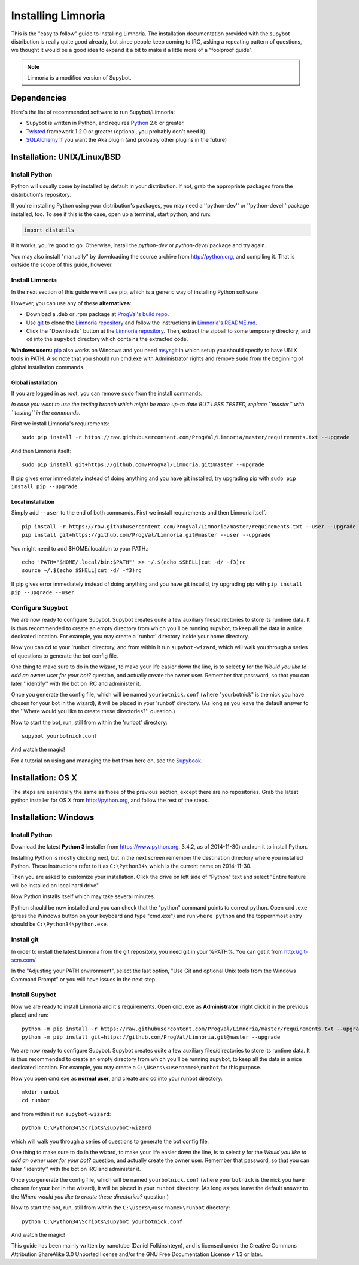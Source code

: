 .. highlight:: bash

.. _use-install:

*******************
Installing Limnoria
*******************

This is the "easy to follow" guide to installing Limnoria. The installation
documentation provided with the supybot distribution is really quite good
already, but since people keep coming to IRC, asking a repeating pattern of
questions, we thought it would be a good idea to expand it a bit to make it
a little more of a "foolproof guide".

.. note::

    Limnoria is a modified version of Supybot.

Dependencies
============

Here's the list of recommended software to run Supybot/Limnoria:

* Supybot is written in Python, and requires `Python`_
  2.6 or greater.
* `Twisted`_ framework 1.2.0 or greater (optional, you probably don't need it).
* `SQLAlchemy`_ If you want the Aka plugin (and probably other plugins in the future)

.. _Python: http://www.python.org/
.. _Twisted: http://twistedmatrix.com/
.. _SQLAlchemy: http://www.sqlalchemy.org/

Installation: UNIX/Linux/BSD
============================

Install Python
--------------

Python will usually come by installed by default in your distribution. If not,
grab the appropriate packages from the distribution's repository.

If you're installing Python using your distribution's packages, you may need a
''python-dev'' or ''python-devel'' package installed, too. To see if this is
the case, open up a terminal, start python, and run:

.. code-block:: python

    import distutils

If it works, you're good to go. Otherwise, install the `python-dev` or
`python-devel` package and try again.

You may also install "manually" by downloading the source archive from
http://python.org, and compiling it. That is outside the scope of this guide,
however.

Install Limnoria
----------------

In the next section of this guide we will use `pip`_, which is a generic
way of installing Python software

However, you can use any of these **alternatives**:

* Download a .deb or .rpm package at `ProgVal's build repo`_.
* Use `git`_ to clone the `Limnoria repository`_ and follow the
  instructions in `Limnoria's README.md`_.
* Click the "Downloads" button at the `Limnoria repository`_. Then,
  extract the zipball to some temporary directory, and ``cd`` into the
  ``supybot`` directory which contains the extracted code.

**Windows users:** `pip`_ also works on Windows and you need `msysgit`_ in 
which setup you should specify to have UNIX tools in PATH. Also note that
you should run cmd.exe with Administrator rights and remove ``sudo`` from
the beginning of global installation commands.

.. _ProgVal's build repo: https://builds.progval.net/limnoria/
.. _Limnoria repository: https://github.com/ProgVal/Limnoria
.. _pip: http://pip.readthedocs.org/en/latest/installing.html#install-pip
.. _git: http://git-scm.com/
.. _msysgit: https://msysgit.github.io/
.. _Limnoria's README.md: https://github.com/ProgVal/Limnoria/blob/testing/README.md#installing-from-cloned-repo

Global installation
^^^^^^^^^^^^^^^^^^^

If you are logged in as root, you can remove ``sudo`` from the install 
commands.

*In case you want to use the testing branch which might be more up-to 
date BUT LESS TESTED, replace ``master`` with ``testing`` in the commands.*

First we install Limnoria's requirements::

    sudo pip install -r https://raw.githubusercontent.com/ProgVal/Limnoria/master/requirements.txt --upgrade

And then Limnoria itself::

    sudo pip install git+https://github.com/ProgVal/Limnoria.git@master --upgrade

If pip gives error immediately instead of doing anything and you have git
installed, try upgrading pip with ``sudo pip install pip --upgrade``.

Local installation
^^^^^^^^^^^^^^^^^^

Simply add ``--user`` to the end of both commands. First we install 
requirements and then Limnoria itself.::

    pip install -r https://raw.githubusercontent.com/ProgVal/Limnoria/master/requirements.txt --user --upgrade
    pip install git+https://github.com/ProgVal/Limnoria.git@master --user --upgrade

You might need to add $HOME/.local/bin to your PATH.::

    echo 'PATH="$HOME/.local/bin:$PATH"' >> ~/.$(echo $SHELL|cut -d/ -f3)rc
    source ~/.$(echo $SHELL|cut -d/ -f3)rc

If pip gives error immediately instead of doing anything and you have git
installd, try upgrading pip with ``pip install pip --upgrade --user``.

Configure Supybot
-----------------

We are now ready to configure Supybot. Supybot creates quite a few auxiliary
files/directories to store its runtime data. It is thus recommended to create
an empty directory from which you'll be running supybot, to keep all the data
in a nice dedicated location. For example, you may create a 'runbot' directory
inside your home directory. 

Now you can cd to your 'runbot' directory, and from within it run
``supybot-wizard``, which will walk you through a series of questions to
generate the bot config file. 

One thing to make sure to do in the wizard, to make your life easier down the
line, is to select **y** for the *Would you like to add an owner user for your
bot?* question, and actually create the owner user. Remember that password, so
that you can later ''identify'' with the bot on IRC and administer it.

Once you generate the config file, which will be named ``yourbotnick.conf``
(where "yourbotnick" is the nick you have chosen for your bot in the wizard),
it will be placed in your 'runbot' directory. (As long as you leave the default
answer to the ''Where would you like to create these directories?'' question.) 

Now to start the bot, run, still from within the 'runbot' directory::

    supybot yourbotnick.conf

And watch the magic!

For a tutorial on using and managing the bot from here on, see the `Supybook`_.

.. _Supybook: http://supybook.fealdia.org/

Installation: OS X
==================

The steps are essentially the same as those of the previous section, except
there are no repositories. Grab the latest python installer for OS X from
http://python.org, and follow the rest of the steps.

Installation: Windows
=====================

.. highlight:: bat

Install Python
--------------

Download the latest **Python 3** installer from https://www.python.org, 
3.4.2, as of 2014-11-30) and run it to install Python.

Installing Python is mostly clicking next, but in the next screen remember
the destination directory where you installed Python. These instructions
refer to it as ``C:\Python34\`` which is the current name on 2014-11-30.

Then you are asked to customize your installation. Click the drive on left
side of "Python" text and select "Entire feature will be installed on
local hard drive".

Now Python installs itself which may take several minutes.

Python should be now installed and you can check that the "python" command
points to correct python. Open ``cmd.exe`` (press the Windows button on
your keyboard and type "cmd.exe") and  run ``where python``
and the toppernmost entry should be ``C:\Python34\python.exe``.

Install git
-----------

In order to install the latest Limnoria from the git repository, you need
git in your %PATH%. You can get it from http://git-scm.com/.

In the "Adjusting your PATH environment", select the last option, "Use Git
and optional Unix tools from the Windows Command Prompt" or you will have
issues in the next step.

Install Supybot
---------------

Now we are ready to install Limnoria and it's requirements. Open 
``cmd.exe`` as **Administrator** (right click it in the previous place)
and run::

    python -m pip install -r https://raw.githubusercontent.com/ProgVal/Limnoria/master/requirements.txt --upgrade
    python -m pip install git+https://github.com/ProgVal/Limnoria.git@master --upgrade

We are now ready to configure Supybot. Supybot creates quite a few
auxiliary files/directories to store its runtime data. It is thus
recommended to create an empty directory from which you'll be running
supybot, to keep all the data in a nice dedicated location. 
For example, you may create a ``C:\Users\<username>\runbot`` for this
purpose. 

Now you open cmd.exe as **normal user**, and create and cd into your runbot
directory::

    mkdir runbot
    cd runbot

and from within it run ``supybot-wizard``::

    python C:\Python34\Scripts\supybot-wizard

which will walk you through a series of questions to generate the bot
config file. 

One thing to make sure to do in the wizard, to make your life easier down
the line, is to select *y* for the *Would you like to add an owner user 
for your bot?* question, and actually create the owner user. Remember that
password, so that you can later ''identify'' with the bot on IRC and
administer it.

Once you generate the config file, which will be named ``yourbotnick.conf``
(where ``yourbotnick`` is the nick you have chosen for your bot in the 
wizard), it will be placed in your ``runbot`` directory. (As long as you
leave the default answer to the *Where would you like to create these 
directories?* question.) 

Now to start the bot, run, still from within the
``C:\users\<username>\runbot`` directory::

    python C:\Python34\Scripts\supybot yourbotnick.conf

And watch the magic!

This guide has been mainly written by nanotube (Daniel Folkinshteyn), and
is licensed under the Creative Commons Attribution ShareAlike 3.0 Unported
license and/or the GNU Free Documentation License v 1.3 or later.

.. _Supybook: http://supybook.fealdia.org/

